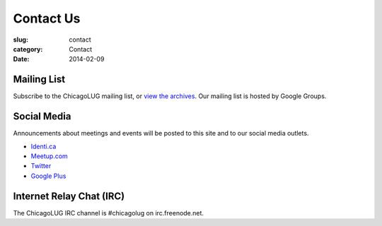 Contact Us
==========
:slug: contact
:category: Contact
:date: 2014-02-09

Mailing List
------------

Subscribe to the ChicagoLUG mailing list, or `view the archives`_. Our mailing
list is hosted by Google Groups.

.. html::
  
    <form action="http://groups.google.com/group/chicagolinux-discuss/boxsubscribe">
      <p><label for="google_email">Email: </label><input id="google_email"
      type=text name=email /><input type=submit name="sub" value="Subscribe" /></p>
    </form>


Social Media
------------

Announcements about meetings and events will be posted to this site and to our
social media outlets.

- `Identi.ca`_

- `Meetup.com`_

- `Twitter`_

- `Google Plus`_

Internet Relay Chat (IRC)
-------------------------

The ChicagoLUG IRC channel is #chicagolug on irc.freenode.net.



.. _`view the archives`: http://groups.google.com/group/chicagolinux-discuss
.. _`Google Plus`: https://plus.google.com/110920643277848720575?prsrc=3
.. _`Twitter`: https://twitter.com/chicagolug
.. _`Identi.ca`: https://identi.ca/chicagolug
.. _`Meetup.com`: http://www.meetup.com/Windy-City-Linux-Users-Group/
